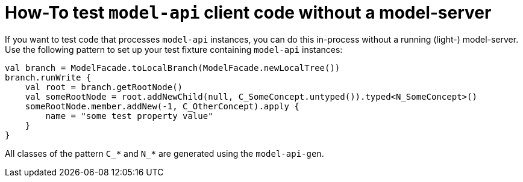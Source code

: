 = How-To test `model-api` client code without a model-server
:navtitle: Test `model-api` client code without a model-server

If you want to test code that processes `model-api` instances, you can do this in-process without a running (light-) model-server.
Use the following pattern to set up your test fixture containing `model-api` instances:

[source,kotlin]
--
val branch = ModelFacade.toLocalBranch(ModelFacade.newLocalTree())
branch.runWrite {
    val root = branch.getRootNode()
    val someRootNode = root.addNewChild(null, C_SomeConcept.untyped()).typed<N_SomeConcept>()
    someRootNode.member.addNew(-1, C_OtherConcept).apply {
        name = "some test property value"
    }
}
--

All classes of the pattern `C_*` and `N_*` are generated using the `model-api-gen`.

